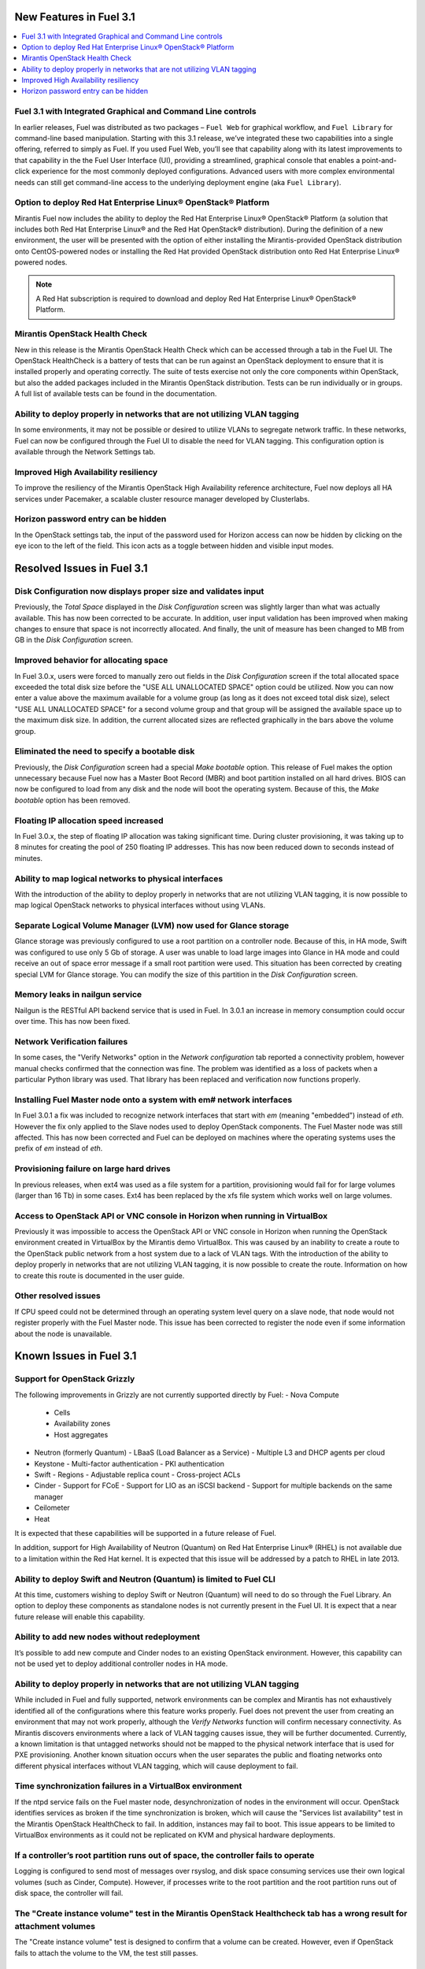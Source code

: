 .. index:: Release Notes: Fuel 3.1

.. _RelNotes_3.1:

New Features in Fuel 3.1
========================

.. contents:: :local:
  :depth: 1

Fuel 3.1 with Integrated Graphical and Command Line controls
------------------------------------------------------------

In earlier releases, Fuel was distributed as two packages – ``Fuel Web`` for 
graphical workflow, and ``Fuel Library`` for command-line based manipulation. 
Starting with this 3.1 release, we’ve integrated these two capabilities into 
a single offering, referred to simply as Fuel. If you used Fuel Web, you’ll 
see that capability along with its latest improvements to that capability in 
the the Fuel User Interface (UI), providing a streamlined, graphical console 
that enables a point-and-click experience for the most commonly deployed 
configurations. Advanced users with more complex environmental needs can 
still get command-line access to the underlying deployment engine (aka ``Fuel 
Library``).

Option to deploy Red Hat Enterprise Linux® OpenStack® Platform
--------------------------------------------------------------

Mirantis Fuel now includes the ability to deploy the Red Hat Enterprise Linux® 
OpenStack® Platform (a solution that includes both Red Hat Enterprise Linux® 
and the Red Hat OpenStack® distribution). During the definition of a new 
environment, the user will be presented with the option of either installing 
the Mirantis-provided OpenStack distribution onto CentOS-powered nodes or 
installing the Red Hat provided OpenStack distribution onto Red Hat Enterprise 
Linux® powered nodes.

.. note:: A Red Hat subscription is required to download and deploy Red Hat 
  Enterprise Linux® OpenStack® Platform.  

Mirantis OpenStack Health Check
-------------------------------

New in this release is the Mirantis OpenStack Health Check which can be 
accessed through a tab in the Fuel UI. The OpenStack HealthCheck is a battery 
of tests that can be run against an OpenStack deployment to ensure that it is 
installed properly and operating correctly.  The suite of tests exercise not 
only the core components within OpenStack, but also the added packages included 
in the Mirantis OpenStack distribution. Tests can be run individually or in 
groups. A full list of available tests can be found in the documentation.

Ability to deploy properly in networks that are not utilizing VLAN tagging
--------------------------------------------------------------------------

In some environments, it may not be possible or desired to utilize VLANs to 
segregate network traffic. In these networks, Fuel can now be configured 
through the Fuel UI to disable the need for VLAN tagging. This configuration 
option is available through the Network Settings tab.

Improved High Availability resiliency
-------------------------------------

To improve the resiliency of the Mirantis OpenStack High Availability reference 
architecture, Fuel now deploys all HA services under Pacemaker, a scalable 
cluster resource manager developed by Clusterlabs.  

Horizon password entry can be hidden
------------------------------------

In the OpenStack settings tab, the input of the password used for Horizon 
access can now be hidden by clicking on the eye icon to the left of the field. 
This icon acts as a toggle between hidden and visible input modes.

Resolved Issues in Fuel 3.1
===========================

Disk Configuration now displays proper size and validates input
---------------------------------------------------------------

Previously, the `Total Space` displayed in the `Disk Configuration` screen was 
slightly larger than what was actually available. This has now been corrected 
to be accurate. In addition, user input validation has been improved when 
making changes to ensure that space is not incorrectly allocated. And finally, 
the unit of measure has been changed to MB from GB in the `Disk Configuration` 
screen.  

Improved behavior for allocating space
--------------------------------------

In Fuel 3.0.x, users were forced to manually zero out fields in the 
`Disk Configuration` screen if the total allocated space exceeded the total 
disk size before the "USE ALL UNALLOCATED SPACE" option could be utilized. 
Now you can now enter a value above the maximum available for a volume group 
(as long as it does not exceed total disk size), select "USE ALL UNALLOCATED 
SPACE" for a second volume group and that group will be assigned the available 
space up to the maximum disk size. In addition, the current allocated sizes 
are reflected graphically in the bars above the volume group.

Eliminated the need to specify a bootable disk
----------------------------------------------

Previously, the `Disk Configuration` screen had a special `Make bootable`
option. This release of Fuel makes the option unnecessary because Fuel now has 
a Master Boot Record (MBR) and boot partition installed on all hard drives.
BIOS can now be configured to load from any disk and the node will boot the 
operating system. Because of this, the `Make bootable` option has been removed.

Floating IP allocation speed increased
--------------------------------------

In Fuel 3.0.x, the step of floating IP allocation was taking significant time. 
During cluster provisioning, it was taking up to 8 minutes for creating the 
pool of 250 floating IP addresses. This has now been reduced down to seconds 
instead of minutes.

Ability to map logical networks to physical interfaces
------------------------------------------------------

With the introduction of the ability to deploy properly in networks that are 
not utilizing VLAN tagging, it is now possible to map logical OpenStack 
networks to physical interfaces without using VLANs. 

Separate Logical Volume Manager (LVM) now used for Glance storage
-----------------------------------------------------------------

Glance storage was previously configured to use a root partition on a 
controller node. Because of this, in HA mode, Swift was configured to use 
only 5 Gb of storage. A user was unable to load large images into Glance in 
HA mode and could receive an out of space error message if a small root 
partition were used. This situation has been corrected by creating special LVM 
for Glance storage. You can modify the size of this partition in the `Disk Configuration` screen.

Memory leaks in nailgun service
-------------------------------

Nailgun is the RESTful API backend service that is used in Fuel. In 3.0.1 an 
increase in memory consumption could occur over time. This has now been fixed.

Network Verification failures
-----------------------------

In some cases, the "Verify Networks" option in the `Network configuration` tab 
reported a connectivity problem, however manual checks confirmed that the 
connection was fine. The problem was identified as a loss of packets when a 
particular Python library was used. That library has been replaced and 
verification now functions properly.

Installing Fuel Master node onto a system with em# network interfaces
---------------------------------------------------------------------

In Fuel 3.0.1 a fix was included to recognize network interfaces that start 
with `em` (meaning "embedded") instead of `eth`. However the fix only applied 
to the Slave nodes used to deploy OpenStack components. The Fuel Master node 
was still affected. This has now been corrected and Fuel can be deployed on 
machines where the operating systems uses the prefix of `em` instead of `eth`.

Provisioning failure on large hard drives
-----------------------------------------

In previous releases, when ext4 was used as a file system for a partition, 
provisioning would fail for for large volumes (larger than 16 Tb) in some 
cases. Ext4 has been replaced by the xfs file system which works well on large 
volumes.

Access to OpenStack API or VNC console in Horizon when running in VirtualBox
----------------------------------------------------------------------------

Previously it was impossible to access the OpenStack API or VNC console in 
Horizon when running the OpenStack environment created in VirtualBox by the 
Mirantis demo VirtualBox. This was caused by an inability to create a route 
to the OpenStack public network from a host system due to a lack of VLAN tags. 
With the introduction of the ability to deploy properly in networks that are 
not utilizing VLAN tagging, it is now possible to create the route. 
Information on how to create this route is documented in the user guide.

Other resolved issues
---------------------

If CPU speed could not be determined through an operating system level query on 
a slave node, that node would not register properly with the Fuel Master node.
This issue has been corrected to register the node even if some information 
about the node is unavailable.

Known Issues in Fuel 3.1
========================

Support for OpenStack Grizzly
-----------------------------

The following improvements in Grizzly are not currently supported directly by 
Fuel:
- Nova Compute
  - Cells
  - Availability zones
  - Host aggregates
- Neutron (formerly Quantum)
  - LBaaS (Load Balancer as a Service)
  - Multiple L3 and DHCP agents per cloud
- Keystone
  - Multi-factor authentication
  - PKI authentication
- Swift
  - Regions
  - Adjustable replica count
  - Cross-project ACLs
- Cinder
  - Support for FCoE
  - Support for LIO as an iSCSI backend
  - Support for multiple backends on the same manager
- Ceilometer
- Heat

It is expected that these capabilities will be supported in a future release 
of Fuel.

In addition, support for High Availability of Neutron (Quantum) on Red Hat 
Enterprise Linux® (RHEL) is not available due to a limitation within the 
Red Hat kernel. It is expected that this issue will be addressed by a patch to 
RHEL in late 2013.

Ability to deploy Swift and Neutron (Quantum) is limited to Fuel CLI
--------------------------------------------------------------------

At this time, customers wishing to deploy Swift or Neutron (Quantum) will need 
to do so through the Fuel Library.  An option to deploy these components as 
standalone nodes is not currently present in the Fuel UI.  It is expect that 
a near future release will enable this capability.

Ability to add new nodes without redeployment
---------------------------------------------

It’s possible to add new compute and Cinder nodes to an existing OpenStack 
environment. However, this capability can not be used yet to deploy additional 
controller nodes in HA mode.

Ability to deploy properly in networks that are not utilizing VLAN tagging
--------------------------------------------------------------------------

While included in Fuel and fully supported, network environments can be complex 
and Mirantis has not exhaustively identified all of the configurations where 
this feature works properly. Fuel does not prevent the user from creating an 
environment that may not work properly, although the `Verify Networks` function 
will confirm necessary connectivity. As Mirantis discovers environments where a 
lack of VLAN tagging causes issue, they will be further documented.  
Currently, a known limitation is that untagged networks should not be mapped to 
the physical network interface that is used for PXE provisioning. Another known 
situation occurs when the user separates the public and floating networks onto 
different physical interfaces without VLAN tagging, which will cause deployment 
to fail.

Time synchronization failures in a VirtualBox environment
---------------------------------------------------------

If the ntpd service fails on the Fuel master node, desynchronization of nodes 
in the environment will occur. OpenStack identifies services as broken if the 
time synchronization is broken, which will cause the "Services list 
availability" test in the Mirantis OpenStack HealthCheck to fail. In addition, 
instances may fail to boot. This issue appears to be limited to VirtualBox 
environments as it could not be replicated on KVM and physical hardware 
deployments.

If a controller’s root partition runs out of space, the controller fails to operate
-----------------------------------------------------------------------------------

Logging is configured to send most of messages over rsyslog, and disk space 
consuming services use their own logical volumes (such as Cinder, Compute). 
However, if processes write to the root partition and the root partition runs 
out of disk space, the controller will fail.

The "Create instance volume" test in the Mirantis OpenStack Healthcheck tab has a wrong result for attachment volumes
---------------------------------------------------------------------------------------------------------------------

The "Create instance volume" test is designed to confirm that a volume can be 
created. However, even if OpenStack fails to attach the volume to the VM, the 
test still passes.

Other Limitations:
------------------

- When using the Fuel UI, IP addresses for Slave nodes (but not the Master node)
  are assigned via DHCP during PXE booting from the master node. Because of 
  this, even after installation, the Fuel Master node must remain available 
  and continue to act as a DHCP server.

- When using the Fuel UI, the floating VLAN and public networks must use the 
  same L2 network. In the UI, these two networks are locked together, and can 
  only run via the same physical interface on the server.

- Deployments done through the Fuel UI creates all networks on all servers, 
  even if they are not required by a specific role (e.g. A Cinder node will 
  have VLANs created and addresses obtained from the public network).

- Some of OpenStack services listen on all interfaces, which may be detected 
  and reported by security audits or scans. Please discuss this issue with 
  your security administrator if it is of concern in your organization.

- The provided scripts that enable Fuel to be automatically installed on 
  VirtualBox will create separated host interfaces. If a user associates 
  logical networks to different physical interfaces on different nodes, it 
  will lead to network connectivity issues between OpenStack components. 
  Please check to see if this has happened prior to deployment by clicking on 
  the `Verify Networks` button on the networking tab.

- The networks tab was redesigned to allow the user to provide IP ranges 
  instead of CIDRs, however not all user input is properly verified. Entering 
  a wrong wrong value may cause failures in deployment.

- Fuel UI may not reflect changes in NICs or disks after initial discovery, 
  and it can lead to failure in deployment. In other words, if user powers on 
  the node, it gets discovered, and then some disks are replaced or network 
  cards added or removed, rediscovering of changed hardware may not be done 
  correctly. For example, the `Total Space` displayed in the `Disk 
  Configuration` screen may be different than the actual size of the disk.

- Neutron (Quantum) Metadata API agents in High Availability mode are only 
  supported for Compact and Full scenarios if network namespaces (netns) is 
  not used.
  
- The Neutron (Quantum) namespace metadata proxy is not supported unless netns 
  is used.
  
- Neutron (Quantum) multi-node balancing conflicts with pacemaker, so the two 
  should not be used together in the same environment.

- When deploying Neutron (Quantum) with the Fuel Library and when virtual 
  machines need to have access to internet and/or external networks you need 
  to set the floating network prefix and public_address so that they do not 
  intersect with the network external interface to which it belongs. This is 
  due to specifics of how Neutron(Quantum) sets Network Address Translation 
  (NAT) rules and a lack of namespaces support in CentOS 6.4. 

- In environments with a large number of tenant networks, e.g. over 300, 
  network verification may stop responding. In these cases, the networks 
  themselves are unaffected and it is only the test that ceases to function 
  correctly.
